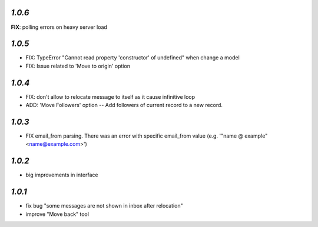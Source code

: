 `1.0.6`
-------
**FIX**: polling errors on heavy server load

`1.0.5`
-------

- FIX: TypeError "Cannot read property 'constructor' of undefined" when change a model
- FIX: Issue related to 'Move to origin' option

`1.0.4`
-------

- FIX: don't allow to relocate message to itself as it cause infinitive loop
- ADD: 'Move Followers' option -- Add followers of current record to a new record.

`1.0.3`
-------

- FIX email_from parsing. There was an error with specific email_from value (e.g. '"name @ example" <name@example.com>')

`1.0.2`
-------

- big improvements in interface

`1.0.1`
-------

- fix bug "some messages are not shown in inbox after relocation"
- improve "Move back" tool
